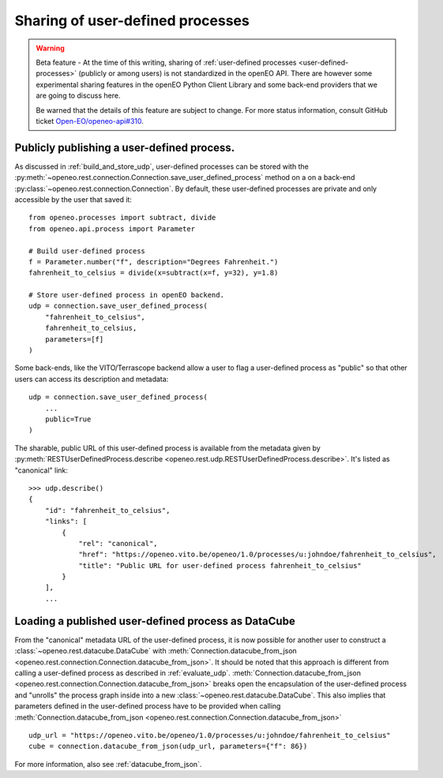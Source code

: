 ====================================
Sharing of user-defined processes
====================================


.. warning::
    Beta feature -
    At the time of this writing, sharing of :ref:`user-defined processes <user-defined-processes>`
    (publicly or among users) is not standardized in the openEO API.
    There are however some experimental sharing features in the openEO Python Client Library
    and some back-end providers that we are going to discuss here.

    Be warned that the details of this feature are subject to change.
    For more status information, consult GitHub ticket
    `Open-EO/openeo-api#310 <https://github.com/Open-EO/openeo-api/issues/310>`_.




Publicly publishing a user-defined process.
============================================

As discussed in :ref:`build_and_store_udp`, user-defined processes can be
stored with the :py:meth:`~openeo.rest.connection.Connection.save_user_defined_process` method
on a on a back-end :py:class:`~openeo.rest.connection.Connection`.
By default, these user-defined processes are private and only accessible by the user that saved it::

    from openeo.processes import subtract, divide
    from openeo.api.process import Parameter

    # Build user-defined process
    f = Parameter.number("f", description="Degrees Fahrenheit.")
    fahrenheit_to_celsius = divide(x=subtract(x=f, y=32), y=1.8)

    # Store user-defined process in openEO backend.
    udp = connection.save_user_defined_process(
        "fahrenheit_to_celsius",
        fahrenheit_to_celsius,
        parameters=[f]
    )


Some back-ends, like the VITO/Terrascope backend allow a user to flag a user-defined process as "public"
so that other users can access its description and metadata::

    udp = connection.save_user_defined_process(
        ...
        public=True
    )

The sharable, public URL of this user-defined process is available from the metadata given by
:py:meth:`RESTUserDefinedProcess.describe <openeo.rest.udp.RESTUserDefinedProcess.describe>`.
It's listed as "canonical" link::

    >>> udp.describe()
    {
        "id": "fahrenheit_to_celsius",
        "links": [
            {
                "rel": "canonical",
                "href": "https://openeo.vito.be/openeo/1.0/processes/u:johndoe/fahrenheit_to_celsius",
                "title": "Public URL for user-defined process fahrenheit_to_celsius"
            }
        ],
        ...



Loading a published user-defined process as DataCube
======================================================


From the "canonical" metadata URL of the user-defined process,
it is now possible for another user to construct a :class:`~openeo.rest.datacube.DataCube`
with :meth:`Connection.datacube_from_json <openeo.rest.connection.Connection.datacube_from_json>`.
It should be noted that this approach is different from calling
a user-defined process as described in :ref:`evaluate_udp`.
:meth:`Connection.datacube_from_json <openeo.rest.connection.Connection.datacube_from_json>`
breaks open the encapsulation of the user-defined process and "unrolls" the process graph inside
into a new :class:`~openeo.rest.datacube.DataCube`.
This also implies that parameters defined in the user-defined process have to be provided when calling
:meth:`Connection.datacube_from_json <openeo.rest.connection.Connection.datacube_from_json>` ::


    udp_url = "https://openeo.vito.be/openeo/1.0/processes/u:johndoe/fahrenheit_to_celsius"
    cube = connection.datacube_from_json(udp_url, parameters={"f": 86})

For more information, also see :ref:`datacube_from_json`.


